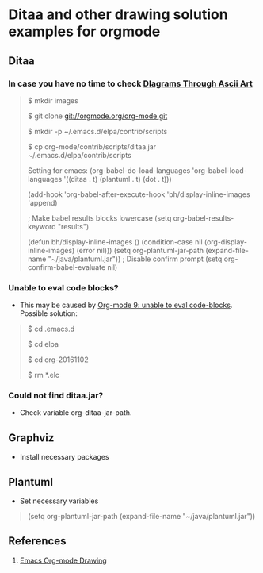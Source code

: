 * Ditaa and other drawing solution examples for orgmode

** Ditaa
*** In case you have no time to check [[http://ditaa.sourceforge.net/][DIagrams Through Ascii Art]]

#+BEGIN_QUOTE
# apt-get install openjdk-7-jre-headless

$ mkdir images

$ git clone git://orgmode.org/org-mode.git

$ mkdir -p ~/.emacs.d/elpa/contrib/scripts

$ cp org-mode/contrib/scripts/ditaa.jar ~/.emacs.d/elpa/contrib/scripts

Setting for emacs:
  (org-babel-do-load-languages 'org-babel-load-languages '((ditaa . t) (plantuml . t) (dot . t)))

  (add-hook 'org-babel-after-execute-hook 'bh/display-inline-images 'append)

  ; Make babel results blocks lowercase
  (setq org-babel-results-keyword "results")

  (defun bh/display-inline-images ()
    (condition-case nil
      (org-display-inline-images)
    (error nil)))
  (setq org-plantuml-jar-path (expand-file-name "~/java/plantuml.jar"))
  ; Disable confirm prompt
  (setq org-confirm-babel-evaluate nil)
#+END_QUOTE

*** Unable to eval code blocks?

- This may be caused by [[http://emacs.stackexchange.com/questions/28441/org-mode-9-unable-to-eval-code-blocks][Org-mode 9: unable to eval code-blocks]]. Possible solution:

#+BEGIN_QUOTE
$ cd .emacs.d

$ cd elpa

$ cd org-20161102

$ rm *.elc
#+END_QUOTE

*** Could not find ditaa.jar?

- Check variable org-ditaa-jar-path.

** Graphviz

- Install necessary packages
#+BEGIN_QUOTE
# apt-get install graphviz 

#+END_QUOTE

** Plantuml

- Set necessary variables

#+BEGIN_QUOTE
(setq org-plantuml-jar-path (expand-file-name "~/java/plantuml.jar"))
#+END_QUOTE

** References

1. [[http://www.cnblogs.com/chenfanyu/archive/2013/01/27/2878845.html][Emacs Org-mode Drawing]]
